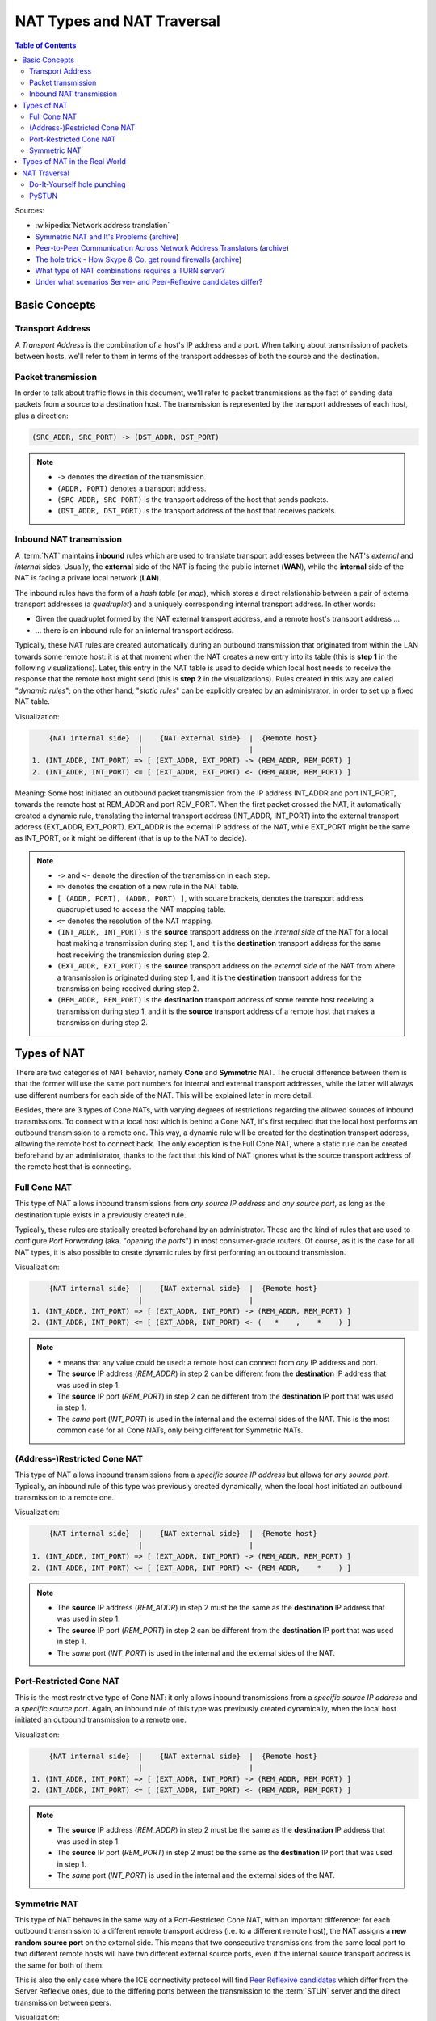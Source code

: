 ===========================
NAT Types and NAT Traversal
===========================

.. contents:: Table of Contents

Sources:

- :wikipedia:`Network address translation`
- `Symmetric NAT and It's Problems <https://www.think-like-a-computer.com/2011/09/19/symmetric-nat/>`__ (`archive <https://archive.is/jt4c2>`__)
- `Peer-to-Peer Communication Across Network Address Translators <https://bford.info/pub/net/p2pnat/>`__ (`archive <https://archive.is/u7His>`__)
- `The hole trick - How Skype & Co. get round firewalls <http://www.h-online.com/security/features/How-Skype-Co-get-round-firewalls-747197.html>`__ (`archive <https://archive.is/NTvAl>`__)
- `What type of NAT combinations requires a TURN server? <https://stackoverflow.com/questions/31424904/what-type-of-nat-combinations-requires-a-turn-server>`__
- `Under what scenarios Server- and Peer-Reflexive candidates differ? <https://stackoverflow.com/questions/19905239/under-what-scenarios-does-server-reflexive-and-peer-reflexive-addresses-candidat>`__



Basic Concepts
==============

Transport Address
-----------------

A *Transport Address* is the combination of a host's IP address and a port. When talking about transmission of packets between hosts, we'll refer to them in terms of the transport addresses of both the source and the destination.



Packet transmission
-------------------

In order to talk about traffic flows in this document, we'll refer to packet transmissions as the fact of sending data packets from a source to a destination host. The transmission is represented by the transport addresses of each host, plus a direction:

.. code-block:: text

   (SRC_ADDR, SRC_PORT) -> (DST_ADDR, DST_PORT)

.. note::

   - ``->`` denotes the direction of the transmission.
   - ``(ADDR, PORT)`` denotes a transport address.
   - ``(SRC_ADDR, SRC_PORT)`` is the transport address of the host that sends packets.
   - ``(DST_ADDR, DST_PORT)`` is the transport address of the host that receives packets.



Inbound NAT transmission
------------------------

A :term:`NAT` maintains **inbound** rules which are used to translate transport addresses between the NAT's *external* and *internal* sides. Usually, the **external** side of the NAT is facing the public internet (**WAN**), while the **internal** side of the NAT is facing a private local network (**LAN**).

The inbound rules have the form of a *hash table* (or *map*), which stores a direct relationship between a pair of external transport addresses (a *quadruplet*) and a uniquely corresponding internal transport address. In other words:

- Given the quadruplet formed by the NAT external transport address, and a remote host's transport address ...
- ... there is an inbound rule for an internal transport address.

Typically, these NAT rules are created automatically during an outbound transmission that originated from within the LAN towards some remote host: it is at that moment when the NAT creates a new entry into its table (this is **step 1** in the following visualizations). Later, this entry in the NAT table is used to decide which local host needs to receive the response that the remote host might send (this is **step 2** in the visualizations). Rules created in this way are called "*dynamic rules*"; on the other hand, "*static rules*" can be explicitly created by an administrator, in order to set up a fixed NAT table.

Visualization:

.. code-block:: text

       {NAT internal side}  |    {NAT external side}  |  {Remote host}
                            |                         |
   1. (INT_ADDR, INT_PORT) => [ (EXT_ADDR, EXT_PORT) -> (REM_ADDR, REM_PORT) ]
   2. (INT_ADDR, INT_PORT) <= [ (EXT_ADDR, EXT_PORT) <- (REM_ADDR, REM_PORT) ]

Meaning: Some host initiated an outbound packet transmission from the IP address INT_ADDR and port INT_PORT, towards the remote host at REM_ADDR and port REM_PORT. When the first packet crossed the NAT, it automatically created a dynamic rule, translating the internal transport address (INT_ADDR, INT_PORT) into the external transport address (EXT_ADDR, EXT_PORT). EXT_ADDR is the external IP address of the NAT, while EXT_PORT might be the same as INT_PORT, or it might be different (that is up to the NAT to decide).

.. note::

   - ``->`` and ``<-`` denote the direction of the transmission in each step.
   - ``=>`` denotes the creation of a new rule in the NAT table.
   - ``[ (ADDR, PORT), (ADDR, PORT) ]``, with square brackets, denotes the transport address quadruplet used to access the NAT mapping table.
   - ``<=`` denotes the resolution of the NAT mapping.
   - ``(INT_ADDR, INT_PORT)`` is the **source** transport address on the *internal side* of the NAT for a local host making a transmission during step 1, and it is the **destination** transport address for the same host receiving the transmission during step 2.
   - ``(EXT_ADDR, EXT_PORT)`` is the **source** transport address on the *external side* of the NAT from where a transmission is originated during step 1, and it is the **destination** transport address for the transmission being received during step 2.
   - ``(REM_ADDR, REM_PORT)`` is the **destination** transport address of some remote host receiving a transmission during step 1, and it is the **source** transport address of a remote host that makes a transmission during step 2.



Types of NAT
============

There are two categories of NAT behavior, namely **Cone** and **Symmetric** NAT. The crucial difference between them is that the former will use the same port numbers for internal and external transport addresses, while the latter will always use different numbers for each side of the NAT. This will be explained later in more detail.

Besides, there are 3 types of Cone NATs, with varying degrees of restrictions regarding the allowed sources of inbound transmissions. To connect with a local host which is behind a Cone NAT, it's first required that the local host performs an outbound transmission to a remote one. This way, a dynamic rule will be created for the destination transport address, allowing the remote host to connect back. The only exception is the Full Cone NAT, where a static rule can be created beforehand by an administrator, thanks to the fact that this kind of NAT ignores what is the source transport address of the remote host that is connecting.



Full Cone NAT
-------------

This type of NAT allows inbound transmissions from *any source IP address* and *any source port*, as long as the destination tuple exists in a previously created rule.

Typically, these rules are statically created beforehand by an administrator. These are the kind of rules that are used to configure *Port Forwarding* (aka. "*opening the ports*") in most consumer-grade routers. Of course, as it is the case for all NAT types, it is also possible to create dynamic rules by first performing an outbound transmission.

Visualization:

.. code-block:: text

       {NAT internal side}  |    {NAT external side}  |  {Remote host}
                            |                         |
   1. (INT_ADDR, INT_PORT) => [ (EXT_ADDR, INT_PORT) -> (REM_ADDR, REM_PORT) ]
   2. (INT_ADDR, INT_PORT) <= [ (EXT_ADDR, INT_PORT) <- (   *    ,    *    ) ]

.. note::

   - ``*`` means that any value could be used: a remote host can connect from *any* IP address and port.
   - The **source** IP address (*REM_ADDR*) in step 2 can be different from the **destination** IP address that was used in step 1.
   - The **source** IP port (*REM_PORT*) in step 2 can be different from the **destination** IP port that was used in step 1.
   - The *same* port (*INT_PORT*) is used in the internal and the external sides of the NAT. This is the most common case for all Cone NATs, only being different for Symmetric NATs.



(Address-)Restricted Cone NAT
-----------------------------

This type of NAT allows inbound transmissions from a *specific source IP address* but allows for *any source port*. Typically, an inbound rule of this type was previously created dynamically, when the local host initiated an outbound transmission to a remote one.

Visualization:

.. code-block:: text

       {NAT internal side}  |    {NAT external side}  |  {Remote host}
                            |                         |
   1. (INT_ADDR, INT_PORT) => [ (EXT_ADDR, INT_PORT) -> (REM_ADDR, REM_PORT) ]
   2. (INT_ADDR, INT_PORT) <= [ (EXT_ADDR, INT_PORT) <- (REM_ADDR,    *    ) ]

.. note::

   - The **source** IP address (*REM_ADDR*) in step 2 must be the same as the **destination** IP address that was used in step 1.
   - The **source** IP port (*REM_PORT*) in step 2 can be different from the **destination** IP port that was used in step 1.
   - The *same* port (*INT_PORT*) is used in the internal and the external sides of the NAT.



Port-Restricted Cone NAT
------------------------

This is the most restrictive type of Cone NAT: it only allows inbound transmissions from a *specific source IP address* and a *specific source port*. Again, an inbound rule of this type was previously created dynamically, when the local host initiated an outbound transmission to a remote one.

Visualization:

.. code-block:: text

       {NAT internal side}  |    {NAT external side}  |  {Remote host}
                            |                         |
   1. (INT_ADDR, INT_PORT) => [ (EXT_ADDR, INT_PORT) -> (REM_ADDR, REM_PORT) ]
   2. (INT_ADDR, INT_PORT) <= [ (EXT_ADDR, INT_PORT) <- (REM_ADDR, REM_PORT) ]

.. note::

   - The **source** IP address (*REM_ADDR*) in step 2 must be the same as the **destination** IP address that was used in step 1.
   - The **source** IP port (*REM_PORT*) in step 2 must be the same as the **destination** IP port that was used in step 1.
   - The *same* port (*INT_PORT*) is used in the internal and the external sides of the NAT.



.. _nat-symmetric:

Symmetric NAT
-------------

This type of NAT behaves in the same way of a Port-Restricted Cone NAT, with an important difference: for each outbound transmission to a different remote transport address (i.e. to a different remote host), the NAT assigns a **new random source port** on the external side. This means that two consecutive transmissions from the same local port to two different remote hosts will have two different external source ports, even if the internal source transport address is the same for both of them.

This is also the only case where the ICE connectivity protocol will find `Peer Reflexive candidates <https://tools.ietf.org/html/rfc5245#section-7.1.3.2.1>`__ which differ from the Server Reflexive ones, due to the differing ports between the transmission to the :term:`STUN` server and the direct transmission between peers.

Visualization:

.. code-block:: text

       {NAT internal side}  |    {NAT external side}  |  {Remote host}
                            |                         |
   1. (INT_ADDR, INT_PORT) => [ (EXT_ADDR, EXT_PORT1) -> (REM_ADDR, REM_PORT1) ]
   2. (INT_ADDR, INT_PORT) <= [ (EXT_ADDR, EXT_PORT1) <- (REM_ADDR, REM_PORT1) ]
   ...
   3. (INT_ADDR, INT_PORT) => [ (EXT_ADDR, EXT_PORT2) -> (REM_ADDR, REM_PORT2) ]
   4. (INT_ADDR, INT_PORT) <= [ (EXT_ADDR, EXT_PORT2) <- (REM_ADDR, REM_PORT2) ]

.. note::

   - When the outbound transmission is done in step 1, *EXT_PORT1* gets defined as a new random port number, assigned for the new remote transport address *(REM_ADDR, REM_PORT1)*.
   - Later, another outbound transmission is done in step 3, from the same local address and port to the same remote host but at a different port. *EXT_PORT2* is a new random port number, assigned for the new remote transport address *(REM_ADDR, REM_PORT2)*.



Types of NAT in the Real World
==============================

Quoting from :wikipedia:`Wikipedia <en,Network_address_translation#Methods_of_translation>`:

    This terminology has been the source of much confusion, as it has proven inadequate at describing real-life NAT behavior. Many NAT implementations combine these types, and it is, therefore, better to refer to specific individual NAT behaviors instead of using the Cone/Symmetric terminology. :rfc:`4787` attempts to alleviate this issue by introducing standardized terminology for observed behaviors. For the first bullet in each row of the above table, the RFC would characterize Full-Cone, Restricted-Cone, and Port-Restricted Cone NATs as having an *Endpoint-Independent Mapping*, whereas it would characterize a Symmetric NAT as having an *Address-* and *Port-Dependent Mapping*. For the second bullet in each row of the above table, :rfc:`4787` would also label Full-Cone NAT as having an *Endpoint-Independent Filtering*, Restricted-Cone NAT as having an *Address-Dependent Filtering*, Port-Restricted Cone NAT as having an *Address and Port-Dependent Filtering*, and Symmetric NAT as having either an *Address-Dependent Filtering* or *Address and Port-Dependent Filtering*. There are other classifications of NAT behavior mentioned, such as whether they preserve ports, when and how mappings are refreshed, whether external mappings can be used by internal hosts (i.e., its :wikipedia:`Hairpinning` behavior), and the level of determinism NATs exhibit when applying all these rules.[2]

    Especially, most NATs combine *symmetric NAT* for outbound transmissions with *static port mapping*, where inbound packets addressed to the external address and port are redirected to a specific internal address and port. Some products can redirect packets to several internal hosts, e.g., to divide the load between a few servers. However, this introduces problems with more sophisticated communications that have many interconnected packets, and thus is rarely used.



NAT Traversal
=============

The NAT mechanism is implemented in a vast majority of home and corporate routers, and it completely prevents the possibility of running any kind of server software in a local host that sits behind these kinds of devices. NAT Traversal, also known as *Hole Punching*, is the procedure of opening an inbound port in the NAT tables of these routers.

To connect with a local host which is behind any type of NAT, it's first required that the local host performs an outbound transmission to the remote one. This way, a dynamic rule will be created for the destination transport address, allowing the remote host to connect back.

In order to tell one host when it has to perform an outbound transmission to another one, and the destination transport address it must use, the typical solution is to use a helper service such as :term:`STUN`. This is usually managed by a third host, a server sitting on a public internet address. It retrieves the external IP and port of each peer, and gives that information to the other peers that want to communicate.

:term:`STUN` / :term:`TURN` requirements:

- Symmetric to Symmetric: *TURN*.
- Symmetric to Port-Restricted Cone: *TURN*.
- Symmetric to Address-Restricted Cone: *STUN* (but probably not reliable).
- Symmetric to Full Cone: *STUN*.
- Everything else: *STUN*.



Do-It-Yourself hole punching
----------------------------

It is very easy to test the NAT capabilities in a local network. To do this, you need access to two hosts:

A. One sitting behind a NAT. We'll call this the host **[A]**.
B. One outside the NAT (e.g. by directly connecting it to the internet, with no firewall). This is host **[B]**.

Set some helper variables: the *public* IP address of each host, and their listening ports:

.. code-block:: shell

   A_IP="198.51.100.1" # Public IP address of the NAT which hides the host [A]
   A_PORT="1111"       # Listening port on the host [A]
   B_IP="203.0.113.2"  # Public IP address of the host [B]
   B_PORT="2222"       # Listening port of the host [B]

1. **[A]** starts listening for data. Leave this running in [A]:

   .. code-block:: shell

      nc -4nul "$A_PORT"

2. **[B]** tries to send data, but the NAT in front of **[A]** will discard the packets. Run in [B]:

   .. code-block:: shell

      echo "TEST" | nc -4nu -q 1 -p "$B_PORT" "$A_IP" "$A_PORT"

3. **[A]** performs a hole punch, forcing its NAT to create a new inbound rule. **[B]** awaits for the UDP packet, for verification purposes.

   Run in [B]:

   .. code-block:: shell

      sudo tcpdump -n -i eth0 "src host $A_IP and udp dst port $B_PORT"

   Run in [A]:

   .. code-block:: shell

      sudo hping3 --count 1 --udp --baseport "$A_PORT" --keep --destport "$B_PORT" "$B_IP"

4. **[B]** tries to send data again. Run in [B]:

   .. code-block:: shell

      echo "TEST" | nc -4nu -q 1 -p "$B_PORT" "$A_IP" "$A_PORT"

.. note::

   - The difference between a Cone NAT and a Symmetric NAT can be detected during step 3. If the *tcpdump* command on **[B]** shows a source port equal to *$A_PORT*, then the NAT is respecting the source port chosen by the application, which means that it is one of the Cone NAT types. However, if *tcpdump* shows that the source port is different from *$A_PORT*, then the NAT is changing the source port during outbound mapping, which means that it is a Symmetric NAT.

   - In the case of a Cone NAT, the data sent from **[B]** should arrive correctly at **[A]** after step 4.

   - In the case of a Symmetric NAT, the data sent from **[B]** won't arrive at **[A]** after step 4, because *$A_PORT* is the wrong destination port. If you write the correct port (as discovered in step 3) instead of *$A_PORT*, then the data should arrive at **[A]**.



PySTUN
------

**PySTUN** is a tool that uses STUN servers in order to try and detect what is the type of the NAT, when run from a host behind it.

Currently it has been best updated in one of its forks, so we suggest using that instead of the version from the original creator. To install and run:

.. code-block:: shell

   git clone https://github.com/konradkonrad/pystun.git pystun-konrad
   cd pystun-konrad/
   git checkout research
   mv README.md README.rst
   sudo python setup.py install
   pystun
